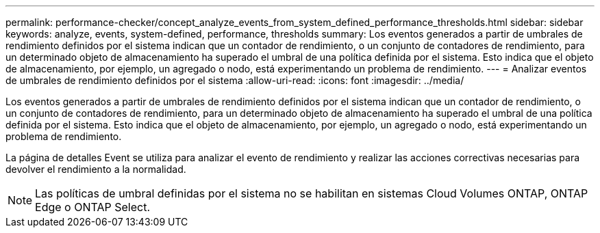 ---
permalink: performance-checker/concept_analyze_events_from_system_defined_performance_thresholds.html 
sidebar: sidebar 
keywords: analyze, events, system-defined, performance, thresholds 
summary: Los eventos generados a partir de umbrales de rendimiento definidos por el sistema indican que un contador de rendimiento, o un conjunto de contadores de rendimiento, para un determinado objeto de almacenamiento ha superado el umbral de una política definida por el sistema. Esto indica que el objeto de almacenamiento, por ejemplo, un agregado o nodo, está experimentando un problema de rendimiento. 
---
= Analizar eventos de umbrales de rendimiento definidos por el sistema
:allow-uri-read: 
:icons: font
:imagesdir: ../media/


[role="lead"]
Los eventos generados a partir de umbrales de rendimiento definidos por el sistema indican que un contador de rendimiento, o un conjunto de contadores de rendimiento, para un determinado objeto de almacenamiento ha superado el umbral de una política definida por el sistema. Esto indica que el objeto de almacenamiento, por ejemplo, un agregado o nodo, está experimentando un problema de rendimiento.

La página de detalles Event se utiliza para analizar el evento de rendimiento y realizar las acciones correctivas necesarias para devolver el rendimiento a la normalidad.

[NOTE]
====
Las políticas de umbral definidas por el sistema no se habilitan en sistemas Cloud Volumes ONTAP, ONTAP Edge o ONTAP Select.

====
